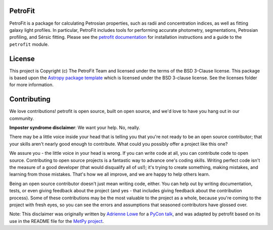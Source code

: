 
.. image:: https://github.com/PetroFit/petrofit/raw/main/docs/images/petrofit_full_logo.png
    :width: 100%

PetroFit
--------
|CI tag| |rtd tag| |PyPI tag| |AJ tag| |zonodo tag| |astropy tag| |photutils tag|

PetroFit is a package for calculating Petrosian properties, such as radii and concentration indices, as well as fitting
galaxy light profiles. In particular, PetroFit includes tools for performing accurate photometry, segmentations,
Petrosian profiling, and Sérsic fitting. Please see the `petrofit documentation <https://petrofit.readthedocs.io/en/latest/>`_
for installation instructions and a guide to the ``petrofit`` module.

.. image:: https://github.com/PetroFit/petrofit/raw/main/docs/images/multi_fit.png
    :width: 100%

License
-------

This project is Copyright (c) The PetroFit Team and licensed under
the terms of the BSD 3-Clause license. This package is based upon
the `Astropy package template <https://github.com/astropy/package-template>`_
which is licensed under the BSD 3-clause license. See the licenses folder for
more information.


Contributing
------------

We love contributions! petrofit is open source,
built on open source, and we'd love to have you hang out in our community.

**Imposter syndrome disclaimer**: We want your help. No, really.

There may be a little voice inside your head that is telling you that you're not
ready to be an open source contributor; that your skills aren't nearly good
enough to contribute. What could you possibly offer a project like this one?

We assure you - the little voice in your head is wrong. If you can write code at
all, you can contribute code to open source. Contributing to open source
projects is a fantastic way to advance one's coding skills. Writing perfect code
isn't the measure of a good developer (that would disqualify all of us!); it's
trying to create something, making mistakes, and learning from those
mistakes. That's how we all improve, and we are happy to help others learn.

Being an open source contributor doesn't just mean writing code, either. You can
help out by writing documentation, tests, or even giving feedback about the
project (and yes - that includes giving feedback about the contribution
process). Some of these contributions may be the most valuable to the project as
a whole, because you're coming to the project with fresh eyes, so you can see
the errors and assumptions that seasoned contributors have glossed over.

Note: This disclaimer was originally written by
`Adrienne Lowe <https://github.com/adriennefriend>`_ for a
`PyCon talk <https://www.youtube.com/watch?v=6Uj746j9Heo>`_, and was adapted by
petrofit based on its use in the README file for the
`MetPy project <https://github.com/Unidata/MetPy>`_.



.. |CI tag| image:: https://github.com/PetroFit/petrofit/actions/workflows/ci_tests.yml/badge.svg?branch=main
    :target: https://github.com/PetroFit/petrofit/actions/workflows/ci_tests.yml
    :alt: PetroFit CI status

.. |rtd tag| image:: https://readthedocs.org/projects/petrofit/badge/?version=latest
    :target: https://petrofit.readthedocs.io/en/latest/?badge=latest
    :alt: Documentation Status

.. |PyPI tag| image:: https://img.shields.io/pypi/v/petrofit?color=blue
    :target: https://pypi.org/project/petrofit/
    :alt: PetroFit's PyPI Status

.. |AJ tag| image:: http://img.shields.io/badge/paper-AJ-blue.svg?style=flat
    :target: https://doi.org/10.3847/1538-3881/ac5908
    :alt: PetroFit AJ

.. |astropy tag| image:: http://img.shields.io/badge/powered%20by-Astropy-orange.svg?style=flat&colorB=D93F0B
    :target: https://pypi.org/project/astropy
    :alt: Powered by Astropy
    
.. |photutils tag| image:: http://img.shields.io/badge/powered%20by-Photutils-blue.svg?style=flat&colorB=084680
    :target: https://pypi.org/project/photutils/
    :alt: Powered by photutils

.. |zonodo tag| image:: http://img.shields.io/badge/zenodo-10.5281/zenodo.6386991-blue.svg?style=flat
    :target: https://zenodo.org/badge/latestdoi/348478663
    :alt: PetroFit Zenodo DOI
